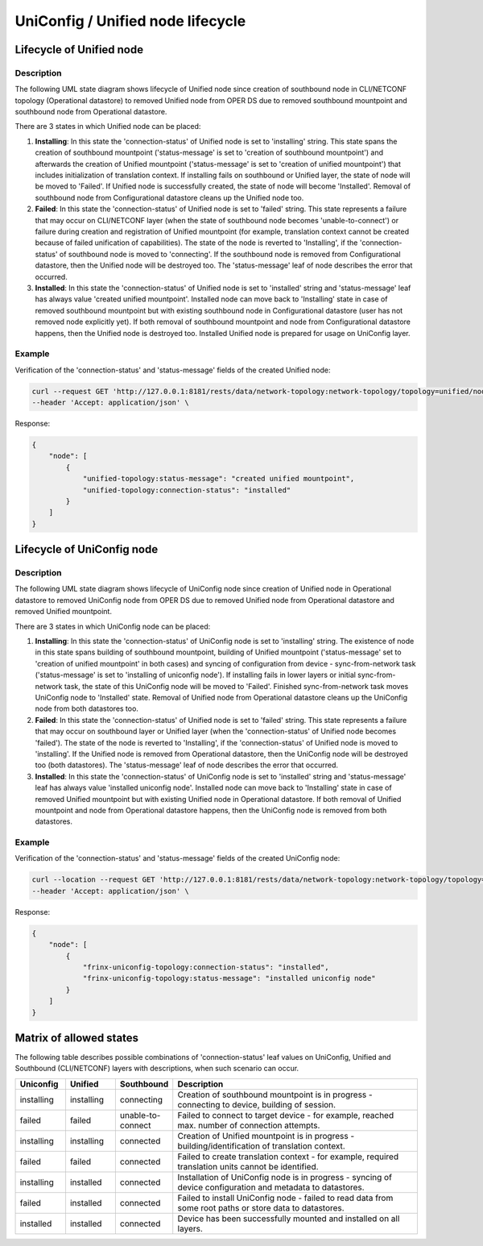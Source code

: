 UniConfig / Unified node lifecycle
==================================

Lifecycle of Unified node
~~~~~~~~~~~~~~~~~~~~~~~~~

Description
###########

The following UML state diagram shows lifecycle of Unified node since creation of southbound node in CLI/NETCONF topology (Operational datastore) to removed Unified node from OPER DS due to removed southbound mountpoint and southbound node from Operational datastore.

.. image:: unified_node_status.svg
   :alt: unified_node_status

There are 3 states in which Unified node can be placed:

1. **Installing**: In this state the 'connection-status' of Unified node is set to 'installing' string. This state spans the creation of southbound mountpoint ('status-message' is set to 'creation of southbound mountpoint') and afterwards the creation of Unified mountpoint ('status-message' is set to 'creation of unified mountpoint') that includes initialization of translation context. If installing fails on southbound or Unified layer, the state of node will be moved to 'Failed'. If Unified node is successfully created, the state of node will become 'Installed'. Removal of southbound node from Configurational datastore cleans up the Unified node too.
2. **Failed**: In this state the 'connection-status' of Unified node is set to 'failed' string. This state represents a failure that may occur on CLI/NETCONF layer (when the state of southbound node becomes 'unable-to-connect') or failure during creation and registration of Unified mountpoint (for example, translation context cannot be created because of failed unification of capabilities). The state of the node is reverted to 'Installing', if the 'connection-status' of southbound node is moved to 'connecting'. If the southbound node is removed from Configurational datastore, then the Unified node will be destroyed too. The 'status-message' leaf of node describes the error that occurred.
3. **Installed**: In this state the 'connection-status' of Unified node is set to 'installed' string and 'status-message' leaf has always value 'created unified mountpoint'. Installed node can move back to 'Installing' state in case of removed southbound mountpoint but with existing southbound node in Configurational datastore (user has not removed node explicitly yet). If both removal of southbound mountpoint and node from Configurational datastore happens, then the Unified node is destroyed too. Installed Unified node is prepared for usage on UniConfig layer.

Example
#######

Verification of the 'connection-status' and 'status-message' fields of the created Unified node:

.. code-block:: bash

    curl --request GET 'http://127.0.0.1:8181/rests/data/network-topology:network-topology/topology=unified/node=xr6?fields=unified-topology:connection-status;unified-topology:status-message&content=nonconfig' \
    --header 'Accept: application/json' \

Response:

.. code-block:: json

    {
        "node": [
            {
                "unified-topology:status-message": "created unified mountpoint",
                "unified-topology:connection-status": "installed"
            }
        ]
    }

Lifecycle of UniConfig node
~~~~~~~~~~~~~~~~~~~~~~~~~~~

Description
###########

The following UML state diagram shows lifecycle of UniConfig node since creation of Unified node in Operational datastore to removed UniConfig node from OPER DS due to removed Unified node from Operational datastore and removed Unified mountpoint.

.. image:: uniconfig_node_status.svg
   :alt: uniconfig_node_status

There are 3 states in which UniConfig node can be placed:

1. **Installing**: In this state the 'connection-status' of UniConfig node is set to 'installing' string. The existence of node in this state spans building of southbound mountpoint, building of Unified mountpoint ('status-message' set to 'creation of unified mountpoint' in both cases) and syncing of configuration from device - sync-from-network task ('status-message' is set to 'installing of uniconfig node'). If installing fails in lower layers or initial sync-from-network task, the state of this UniConfig node will be moved to 'Failed'. Finished sync-from-network task moves UniConfig node to 'Installed' state. Removal of Unified node from Operational datastore cleans up the UniConfig node from both datastores too.
2. **Failed**: In this state the 'connection-status' of Unified node is set to 'failed' string. This state represents a failure that may occur on southbound layer or Unified layer (when the 'connection-status' of Unified node becomes 'failed'). The state of the node is reverted to 'Installing', if the 'connection-status' of Unified node is moved to 'installing'. If the Unified node is removed from Operational datastore, then the UniConfig node will be destroyed too (both datastores). The 'status-message' leaf of node describes the error that occurred.
3. **Installed**: In this state the 'connection-status' of UniConfig node is set to 'installed' string and 'status-message' leaf has always value 'installed uniconfig node'. Installed node can move back to 'Installing' state in case of removed Unified mountpoint but with existing Unified node in Operational datastore. If both removal of Unified mountpoint and node from Operational datastore happens, then the UniConfig node is removed from both datastores.

Example
#######

Verification of the 'connection-status' and 'status-message' fields of the created UniConfig node:

.. code-block:: bash

    curl --location --request GET 'http://127.0.0.1:8181/rests/data/network-topology:network-topology/topology=uniconfig/node=xr6?fields=frinx-uniconfig-topology:connection-status;frinx-uniconfig-topology:status-message&content=nonconfig' \
    --header 'Accept: application/json' \

Response:

.. code-block:: json

    {
        "node": [
            {
                "frinx-uniconfig-topology:connection-status": "installed",
                "frinx-uniconfig-topology:status-message": "installed uniconfig node"
            }
        ]
    }

Matrix of allowed states
~~~~~~~~~~~~~~~~~~~~~~~~

The following table describes possible combinations of 'connection-status' leaf values on UniConfig, Unified and Southbound (CLI/NETCONF) layers with descriptions, when such scenario can occur.

.. csv-table::
    :header: "Uniconfig", "Unified", "Southbound", "Description"
    :widths: 5, 5, 5, 25

    "installing", "installing", "connecting", "Creation of southbound mountpoint is in progress - connecting to device, building of session."
    "failed", "failed", "unable-to-connect", "Failed to connect to target device - for example, reached max. number of connection attempts."
    "installing", "installing", "connected", "Creation of Unified mountpoint is in progress - building/identification of translation context."
    "failed", "failed", "connected", "Failed to create translation context - for example, required translation units cannot be identified."
    "installing", "installed", "connected", "Installation of UniConfig node is in progress - syncing of device configuration and metadata to datastores."
    "failed", "installed", "connected", "Failed to install UniConfig node - failed to read data from some root paths or store data to datastores."
    "installed", "installed", "connected", "Device has been successfully mounted and installed on all layers."